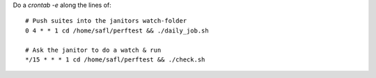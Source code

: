 
Do a `crontab -e` along the lines of::

  # Push suites into the janitors watch-folder
  0 4 * * 1 cd /home/safl/perftest && ./daily_job.sh
  
  # Ask the janitor to do a watch & run
  */15 * * * 1 cd /home/safl/perftest && ./check.sh

